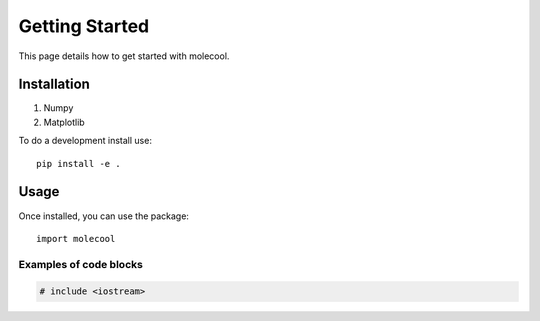 Getting Started
===============

This page details how to get started with molecool.

Installation
---------------

#. Numpy
#. Matplotlib

To do a development install use::

    pip install -e .

Usage
---------------

Once installed, you can use the package::

    import molecool

Examples of code blocks
+++++++++++++++++++++++

.. code-block:: c++

    # include <iostream>
